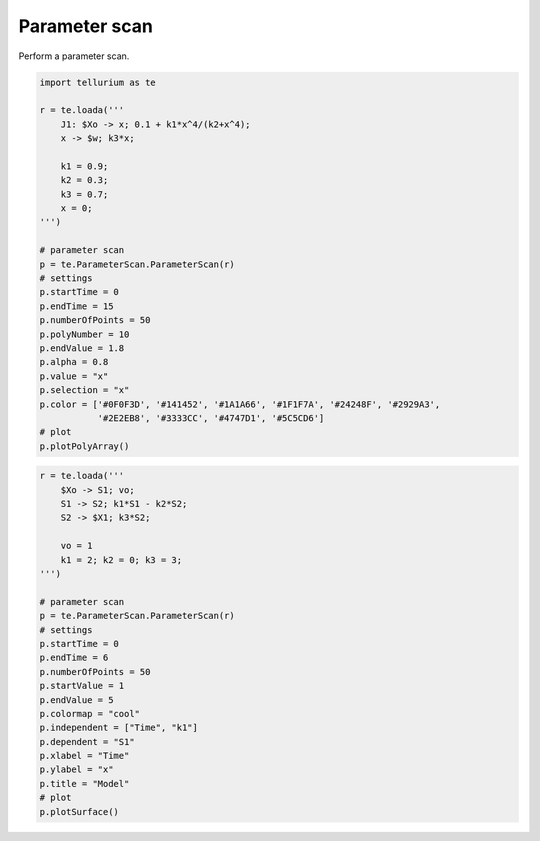 

Parameter scan
~~~~~~~~~~~~~~

Perform a parameter scan.

.. code:: python

    import tellurium as te
    
    r = te.loada('''
        J1: $Xo -> x; 0.1 + k1*x^4/(k2+x^4);
        x -> $w; k3*x;
    
        k1 = 0.9;
        k2 = 0.3;
        k3 = 0.7;
        x = 0;
    ''')
    
    # parameter scan
    p = te.ParameterScan.ParameterScan(r)
    # settings
    p.startTime = 0
    p.endTime = 15
    p.numberOfPoints = 50
    p.polyNumber = 10
    p.endValue = 1.8
    p.alpha = 0.8
    p.value = "x"
    p.selection = "x"
    p.color = ['#0F0F3D', '#141452', '#1A1A66', '#1F1F7A', '#24248F', '#2929A3',
               '#2E2EB8', '#3333CC', '#4747D1', '#5C5CD6']
    # plot
    p.plotPolyArray()



.. image:: _notebooks/core/parameter_scan_files/parameter_scan_2_0.png


.. code:: python

    r = te.loada('''
        $Xo -> S1; vo;
        S1 -> S2; k1*S1 - k2*S2;
        S2 -> $X1; k3*S2;
        
        vo = 1
        k1 = 2; k2 = 0; k3 = 3;
    ''')
    
    # parameter scan
    p = te.ParameterScan.ParameterScan(r)
    # settings
    p.startTime = 0
    p.endTime = 6
    p.numberOfPoints = 50
    p.startValue = 1
    p.endValue = 5
    p.colormap = "cool"
    p.independent = ["Time", "k1"]
    p.dependent = "S1"
    p.xlabel = "Time"
    p.ylabel = "x"
    p.title = "Model"
    # plot
    p.plotSurface()



.. image:: _notebooks/core/parameter_scan_files/parameter_scan_3_0.png


